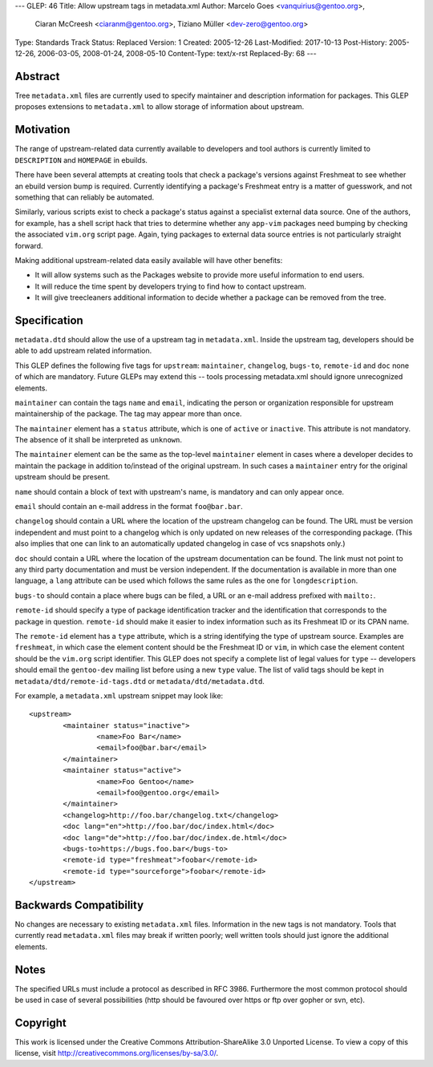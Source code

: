 ---
GLEP: 46
Title: Allow upstream tags in metadata.xml
Author: Marcelo Goes <vanquirius@gentoo.org>,
        Ciaran McCreesh <ciaranm@gentoo.org>,
        Tiziano Müller <dev-zero@gentoo.org>
Type: Standards Track
Status: Replaced
Version: 1
Created: 2005-12-26
Last-Modified: 2017-10-13
Post-History: 2005-12-26, 2006-03-05, 2008-01-24, 2008-05-10
Content-Type: text/x-rst
Replaced-By: 68
---

Abstract
========

Tree ``metadata.xml`` files are currently used to specify maintainer and
description information for packages. This GLEP proposes extensions to
``metadata.xml`` to allow storage of information about upstream.

Motivation
==========

The range of upstream-related data currently available to developers and
tool authors is currently limited to ``DESCRIPTION`` and ``HOMEPAGE`` in
ebuilds.

There have been several attempts at creating tools that check a
package's versions against Freshmeat to see whether an ebuild version
bump is required. Currently identifying a package's Freshmeat entry is a
matter of guesswork, and not something that can reliably be automated.

Similarly, various scripts exist to check a package's status against a
specialist external data source. One of the authors, for example, has a
shell script hack that tries to determine whether any ``app-vim``
packages need bumping by checking the associated ``vim.org`` script
page. Again, tying packages to external data source entries is not
particularly straight forward.

Making additional upstream-related data easily available will have other
benefits:

* It will allow systems such as the Packages website to provide more
  useful information to end users.

* It will reduce the time spent by developers trying to find how to
  contact upstream.

* It will give treecleaners additional information to decide whether
  a package can be removed from the tree.

Specification
=============

``metadata.dtd`` should allow the use of a upstream tag in
``metadata.xml``.  Inside the upstream tag, developers should be able to
add upstream related information.

This GLEP defines the following five tags for ``upstream``:
``maintainer``, ``changelog``, ``bugs-to``, ``remote-id`` and ``doc`` none of
which are mandatory. Future GLEPs may extend this -- tools processing
metadata.xml should ignore unrecognized elements.

``maintainer`` can contain the tags ``name`` and ``email``, indicating
the person or organization responsible for upstream maintainership of
the package. The tag may appear more than once.

The ``maintainer`` element has a ``status`` attribute, which is one of
``active`` or ``inactive``. This attribute is not mandatory. The absence of it
shall be interpreted as ``unknown``.

The ``maintainer`` element can be the same as the top-level ``maintainer``
element in cases where a developer decides to maintain the package in
addition to/instead of the original upstream. In such cases a ``maintainer``
entry for the original upstream should be present.

``name`` should contain a block of text with upstream's name, is mandatory
and can only appear once.

``email`` should contain an e-mail address in the format ``foo@bar.bar``.

``changelog`` should contain a URL where the location of the upstream
changelog can be found. The URL must be version independent and must point to
a changelog which is only updated on new releases of the corresponding
package. (This also implies that one can link to an automatically updated
changelog in case of vcs snapshots only.)

``doc`` should contain a URL where the location of the upstream
documentation can be found. The link must not point to any third party
documentation and must be version independent. If the documentation is
available in more than one language, a ``lang`` attribute can be used
which follows the same rules as the one for ``longdescription``.

``bugs-to`` should contain a place where bugs can be filed, a URL or an
e-mail address prefixed with ``mailto:``.

``remote-id`` should specify a type of package identification tracker
and the identification that corresponds to the package in question.
``remote-id`` should make it easier to index information such as its
Freshmeat ID or its CPAN name.

The ``remote-id`` element has a ``type`` attribute, which is a string
identifying the type of upstream source. Examples are ``freshmeat``, in
which case the element content should be the Freshmeat ID or ``vim``, in
which case the element content should be the ``vim.org`` script
identifier. This GLEP does not specify a complete list of legal values
for ``type`` -- developers should email the ``gentoo-dev`` mailing list
before using a new ``type`` value. The list of valid tags should be kept
in ``metadata/dtd/remote-id-tags.dtd`` or ``metadata/dtd/metadata.dtd``.

For example, a ``metadata.xml`` upstream snippet may look like::

	<upstream>
		<maintainer status="inactive">
			<name>Foo Bar</name>
			<email>foo@bar.bar</email>
		</maintainer>
		<maintainer status="active">
			<name>Foo Gentoo</name>
			<email>foo@gentoo.org</email>
		</maintainer>
		<changelog>http://foo.bar/changelog.txt</changelog>
		<doc lang="en">http://foo.bar/doc/index.html</doc>
		<doc lang="de">http://foo.bar/doc/index.de.html</doc>
		<bugs-to>https://bugs.foo.bar</bugs-to>
		<remote-id type="freshmeat">foobar</remote-id>
		<remote-id type="sourceforge">foobar</remote-id>
	</upstream>


Backwards Compatibility
=======================

No changes are necessary to existing ``metadata.xml`` files. Information
in the new tags is not mandatory. Tools that currently read
``metadata.xml`` files may break if written poorly; well written tools
should just ignore the additional elements.

Notes
=====

The specified URLs must include a protocol as described in RFC 3986.
Furthermore the most common protocol should be used in case of several
possibilities (http should be favoured over https or ftp over gopher or svn,
etc).


Copyright
=========

This work is licensed under the Creative Commons Attribution-ShareAlike 3.0
Unported License.  To view a copy of this license, visit
http://creativecommons.org/licenses/by-sa/3.0/.

.. vim: set ft=glep tw=72 :
